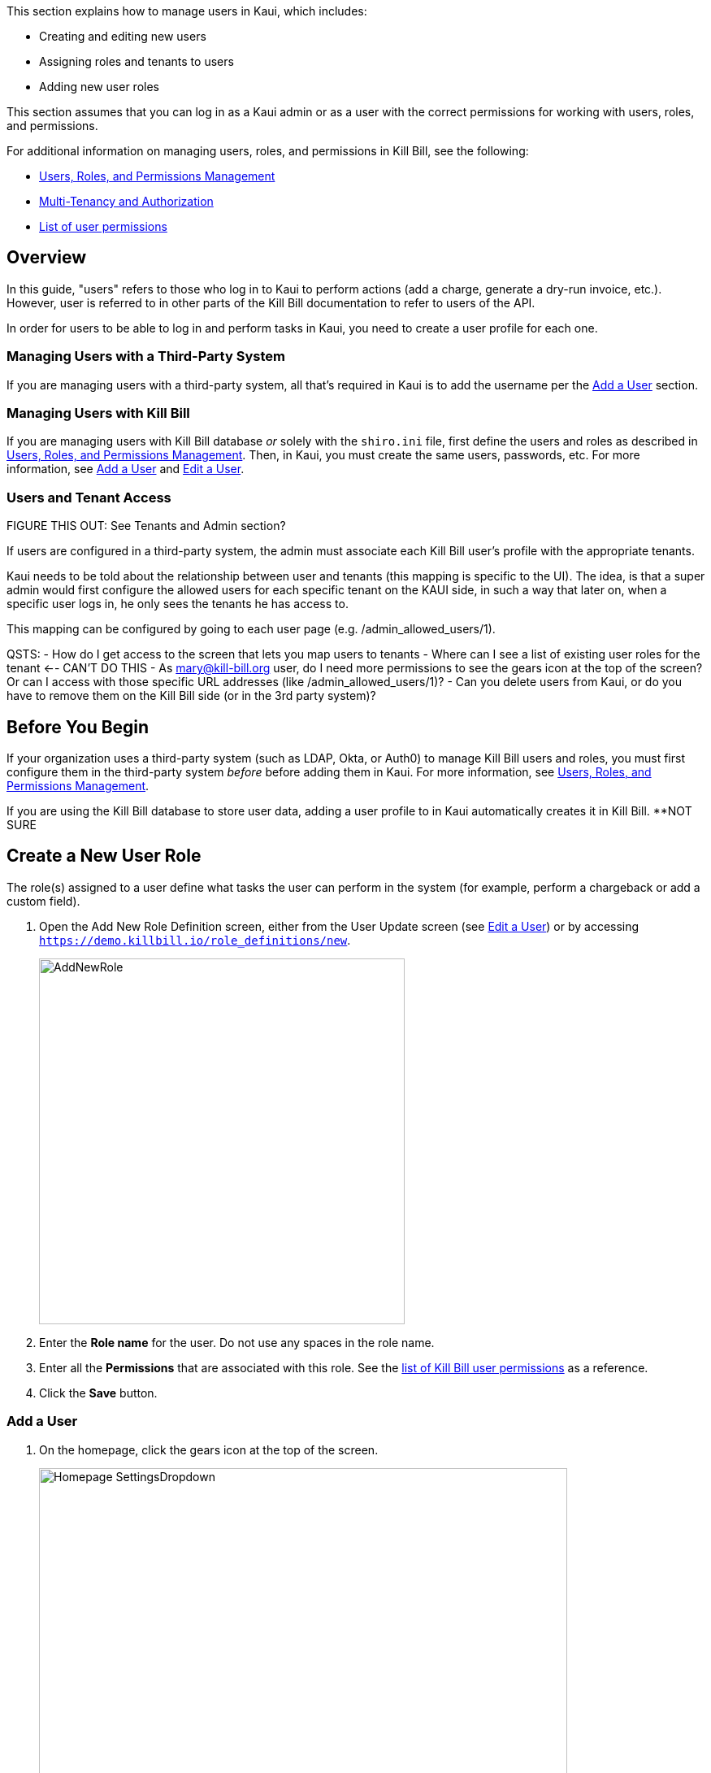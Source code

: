 :imagesdir: C:\_My Documents\FlowWritingLLC\Projects\Kill Bill\Documentation\killbill-docs\userguide\assets\img\kaui

//Formal location - https://github.com/killbill/killbill-docs/raw/v3/userguide/assets/img/kaui

// /admin_allowed_users

//Mary's directory - C:\_My Documents\FlowWritingLLC\Projects\Kill Bill\Documentation\killbill-docs\userguide\assets\img\kaui

This section explains how to manage users in Kaui, which includes:

* Creating and editing new users
* Assigning roles and tenants to users
* Adding new user roles

This section assumes that you can log in as a Kaui admin or as a user with the correct permissions for working with users, roles, and permissions.

For additional information on managing users, roles, and permissions in Kill Bill, see the following:

* https://docs.killbill.io/latest/user_management.html[Users, Roles, and Permissions Management]

* https://killbill.io/blog/multi-tenancy-authorization/[Multi-Tenancy and Authorization]

* https://github.com/killbill/killbill-api/blob/master/src/main/java/org/killbill/billing/security/Permission.java[List of user permissions]

== Overview

In this guide, "users" refers to those who log in to Kaui to perform actions (add a charge, generate a dry-run invoice, etc.). However, user is referred to in other parts of the Kill Bill documentation to refer to users of the API.

In order for users to be able to log in and perform tasks in Kaui, you need to create a user profile for each one.

=== Managing Users with a Third-Party System

If you are managing users with a third-party system, all that's required in Kaui is to add the username per the <<Add a User>> section.

=== Managing Users with Kill Bill

If you are managing users with Kill Bill database _or_ solely with the `shiro.ini` file, first define the users and roles as described in https://docs.killbill.io/latest/user_management.html[Users, Roles, and Permissions Management]. Then, in Kaui, you must create the same users, passwords, etc. For more information, see <<Add a User>> and <<Edit a User>>.

// ADD "Permissions" and "User Role" to Glossary
// Permissions - A list of operations that can be performed in the system.

=== Users and Tenant Access

FIGURE THIS OUT:
See Tenants and Admin section?

If users are configured in a third-party system, the admin must associate each Kill Bill user's profile with the appropriate tenants.

Kaui needs to be told about the relationship between user and tenants (this mapping is specific to the UI). The idea, is that a super admin would first configure the allowed users for each specific tenant on the KAUI side, in such a way that later on, when a specific user logs in, he only sees the tenants he has access to.

This mapping can be configured by going to each user page (e.g. /admin_allowed_users/1).

QSTS:
- How do I get access to the screen that lets you map users to tenants
- Where can I see a list of existing user roles for the tenant <-- CAN'T DO THIS
- As mary@kill-bill.org user, do I need more permissions to see the gears icon at the top of the screen? Or can I access with those specific URL addresses (like /admin_allowed_users/1)?
- Can you delete users from Kaui, or do you have to remove them on the Kill Bill side (or in the 3rd party system)?

== Before You Begin

If your organization uses a third-party system (such as LDAP, Okta, or Auth0) to manage Kill Bill users and roles, you must first configure them in the third-party system _before_ before adding them in Kaui. For more information, see https://docs.killbill.io/latest/user_management.html[Users, Roles, and Permissions Management].

If you are using the Kill Bill database to store user data, adding a user profile to in Kaui automatically creates it in Kill Bill. **NOT SURE

== Create a New User Role

The role(s) assigned to a user define what tasks the user can perform in the system (for example, perform a chargeback or add a custom field).

. Open the Add New Role Definition screen, either from the User Update screen (see <<Edit a User>>) or by accessing `https://demo.killbill.io/role_definitions/new`.
+
image::AddNewRole.png[width=450,align="center"]
+
. Enter the *Role name* for the user. Do not use any spaces in the role name.
. Enter all the *Permissions* that are associated with this role. See the https://github.com/killbill/killbill-api/blob/master/src/main/java/org/killbill/billing/security/Permission.java[list of Kill Bill user permissions] as a reference.
. Click the *Save* button.

=== Add a User

. On the homepage, click the gears icon at the top of the screen.
+
image::Homepage-SettingsDropdown.png[width=650,align="center"]
+
. Select *Users.*
+
Kaui displays [SOMETHING]. _I don't have access to this screen._
+
. Select [SOMETHING ELSE].
+
Kaui displays the Add New User pop-up:
+
image::AddNewUser.png[width=450,align="center"]
+
[NOTE]
*Note:* You can also open the Add New User screen by clicking on the username and tenant name in the upper right corner and clicking the plus icon ( image:i_PlusGreen.png[] ) next to "Allowed Users."
+
. Fill in the fields. For field descriptions, see <<Add New User Field Descriptions>>.
. Click the *Save* button.

. CONFIGURE TENANT STEP HERE?

image::ConfiguredTenants.png[width=650,align="center"]
+
. Select the tenant(s) the user has access to.
. Click the *Save* button.

== Edit a User

Use the steps in this section to change the user's name, password, or role.

To edit a user:

. Click on your username and tenant name in the upper right corner: <--CAN ALSO GO TO SETTINGS->USERS, BUT I DON'T HAVE ACCESS
+
image::Users-SelectTenantName.png[width=650,align="center"]
+
. In the list of Allowed Users, click on the user to edit:
+
image::AllowedUsersList.png[width=650,align="center"]
+
^^SAME COMMENT AS ABOVE ABOUT NEEDING A SCREENSHOT WITH A LONGER USER LIST
+
Kaui displays the User Details screen.
+
image::UserDetails.png[width=450,align="center"]
+
. Click *Edit* (next to "User Details").
+
Kaui displays the Update User screen:
+
image::UpdateUser.png[width=450,align="center"]
+
. Fill in the user fields. For field descriptions, see <<Add New User Field Descriptions>>.
. Click the *Save* button.

== Add New User Field Descriptions

[cols="1,3"]
|===
^|Field ^|Description

| Managed externally (LDAP, Okta, etc.)?
| Check this box if you are managing users in a third-party system. Otherwise, leave it empty.

| Name
| Enter the user's name. _QST: Name should be first, last, both? Is email address here optional?_

| Password
| Enter the user's password. For security, Kaui does not display any existing passwords in this field, but you can type in a different one. It may be easier to copy and paste the password into this field.

| Description
| To provide a brief description of this user or his/her role on the Allowed Users list, type it here.

| Roles
| Enter the roles that are associated with this user. You also have the option to <<Create a New Role, create a new role>>.

|===

== Delete a User

_Can you delete a user on the Kaui side?_
